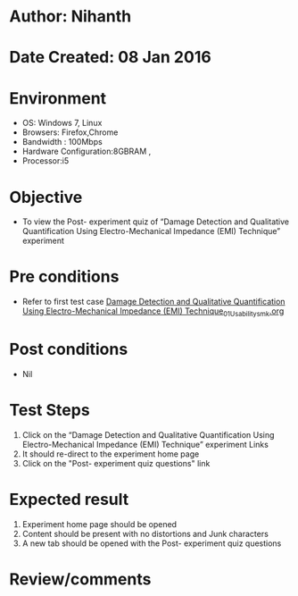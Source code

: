 * Author: Nihanth
* Date Created: 08 Jan 2016
* Environment
  - OS: Windows 7, Linux
  - Browsers: Firefox,Chrome
  - Bandwidth : 100Mbps
  - Hardware Configuration:8GBRAM , 
  - Processor:i5

* Objective
  - To view the Post- experiment quiz of “Damage Detection and Qualitative Quantification Using Electro-Mechanical Impedance (EMI) Technique” experiment

* Pre conditions
  - Refer to first test case [[https://github.com/Virtual-Labs/virtual-smart-structures-and-dynamics-laboratory-iitd/blob/master/test-cases/integration_test-cases/Damage Detection and Qualitative Quantification Using Electro-Mechanical Impedance (EMI) Technique/Damage Detection and Qualitative Quantification Using Electro-Mechanical Impedance (EMI) Technique_01_Usability_smk.org][Damage Detection and Qualitative Quantification Using Electro-Mechanical Impedance (EMI) Technique_01_Usability_smk.org]]

* Post conditions
  - Nil
* Test Steps
  1. Click on the “Damage Detection and Qualitative Quantification Using Electro-Mechanical Impedance (EMI) Technique” experiment Links 
  2. It should re-direct to the experiment home page
  3. Click on the "Post- experiment quiz questions" link

* Expected result
  1. Experiment home page should be opened
  2. Content should be present with no distortions and Junk characters
  3. A new tab should be opened with the Post- experiment quiz questions

* Review/comments


